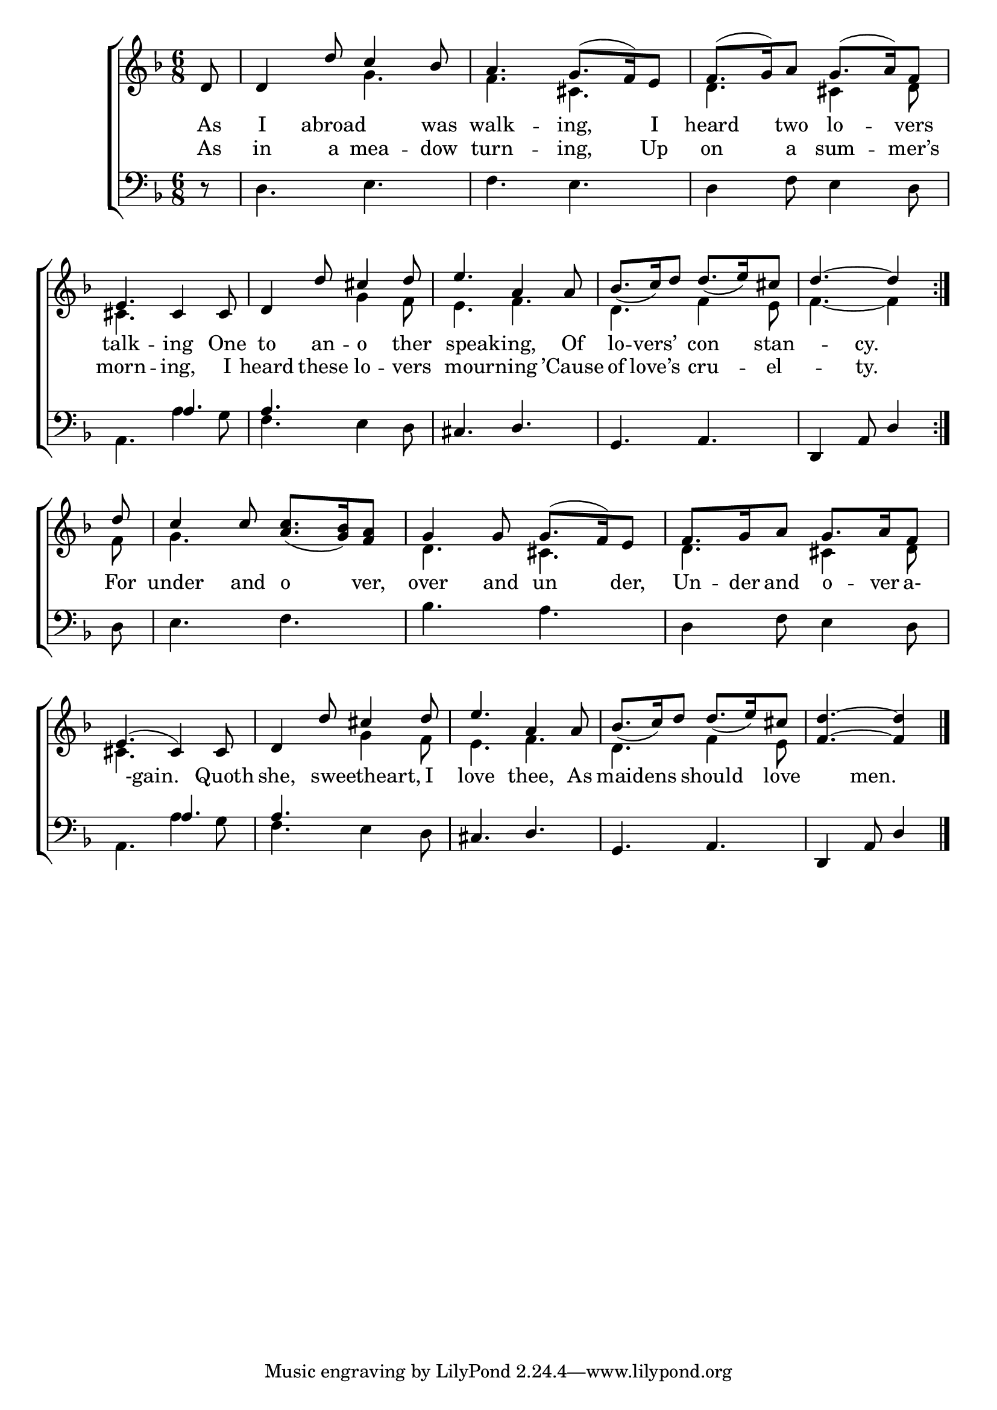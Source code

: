 \version "2.22.0"
\language "english"

global = {
  \time 6/8
  \key f \major
}

sdown = { \override Stem.direction = #down }
sup = { \override Stem.direction = #up }
mBreak = { \break }

\header {
                                %	title = \markup {\medium \caps "Title."}
                                %	poet = ""
                                %	composer = ""

  % meter = \markup {\italic "Cheerfully."}
                                %	arranger = ""
}
\score {

  \new ChoirStaff {
	<<
      \new Staff = "up"  {
		<<
          \global
          \new 	Voice = "one" 	\fixed c' {
            \voiceOne
            \repeat volta 2 { \partial 8 d8 | d4 d'8 c'4 bf8 | a4. g8.^(f16) e8 | f8.^(g16) a8 g8.^(a16) f8 | \mBreak
            e4. cs4 cs8 | d4 d'8 cs'4 d'8 | e'4. a4 a8 | bf8._(c'16) d'8 d'8._(e'16) cs'8 | \partial 8*5 d'4.~d'4 } | \mBreak
            \partial 8 d'8 | c'4 c'8 <a c'>8._(<g bf>16) <f a>8 | g4 g8 g8.^(f16) e8 | f8. g16 a8 g8. a16 f8 | \mBreak
            e4.^(cs4) cs8 | d4 d'8 cs'4 d'8 | e'4. a4 a8 | bf8._(c'16) d'8 d'8._(e'16) cs'8 | \partial 8*5 <f d'>4.~<f d'>4 \fine |

          }	% end voice one
          \new Voice  \fixed c' {
            \voiceTwo
            s8 | s4. g4. | f4. cs4. | d4. cs4 d8 |
            cs4. s4. | s4. g4 f8 | e4. f4. | d4. f4 e8 | f4.~f4 |
            f8 | g4. s4. | d4. cs4. | d4. cs4 d8 |
            cs4. s4. | s4. g4 f8 | e4. f4. | d4. f4 e8 | s8*5 |

          } % end voice two
		>>
      } % end staff up

      \new Lyrics \lyricmode {	% verse one
        As8 | I4 abroad4. was8 | walk4. -- ing,4 I8 | heard4 two8 lo4 -- vers8 |
        talk4. -- ing4 One8 | to4 an8 -- o4 ther8 | 4 speaking,8 4 Of8 | lo8. -- vers’8. con4 stan8 -- 4 cy.8 4 |
        For8 | under4 and8 o4 ver,8 | over4 and8 un4 der,8 | Un8. -- der16 and8 o8. -- ver16 a-8 |
        4 -gain.8 4 Quoth8 | she,4 8 sweetheart,8 8 I8 | love4. thee,4 As8 | 8 maidens8 8 should4 love8 | 4 men.8 4 |

      }	% end lyrics verse one%
      \new Lyrics \lyricmode { %verse two
        As8 | in4 a8 mea4 -- dow8 | turn4. -- ing,4 Up8 | on4 a8 sum4 -- mer’s8 |
        morn4. -- ing,4 I8 | heard4 these8 lo4 -- vers8 | 4 mourning8 4 ’Cause8 | of8. love’s8. cru4 -- el8 -- 4 ty.8 4 |
        }

      \new   Staff = "down" {
		<<
          \clef bass
          \global
          \new Voice {
            \voiceThree
            s8 | s2.*3 |
            s4. a4. | a4. s4. | cs4. d4. | g,4. a,4. | d,4 a,8 d4 |
            s8 | s2.*3 |
            s4. a4. | a4. s4. | cs4. d4. | g,4. a,4. | d,4 a,8 d4 | \fine

          } % end voice three
          \new Voice { % voice four
            \voiceFour
            r8 | d4. e4. | f4. e4. | d4 f8 e4 d8 |
            a,4. a4 g8 | f4. e4 d8 | s2.*2 | s8*5 |
            d8 | e4. f4. | bf4. a4. | d4 f8 e4 d8 |
            a,4. a4 g8 | f4. e4 d8 | s2.*2 | s8*5 |

          } % end voice four
		>>
      } % end staff down
	>>
  } % end choir staff

  \layout{
    \context{
      \Score {
        \omit  BarNumber
                                %\override LyricText.self-alignment-X = #LEFT
        \override Staff.Rest.voiced-position=0
      }%end score
    }%end context
  }%end layout

}%end score

